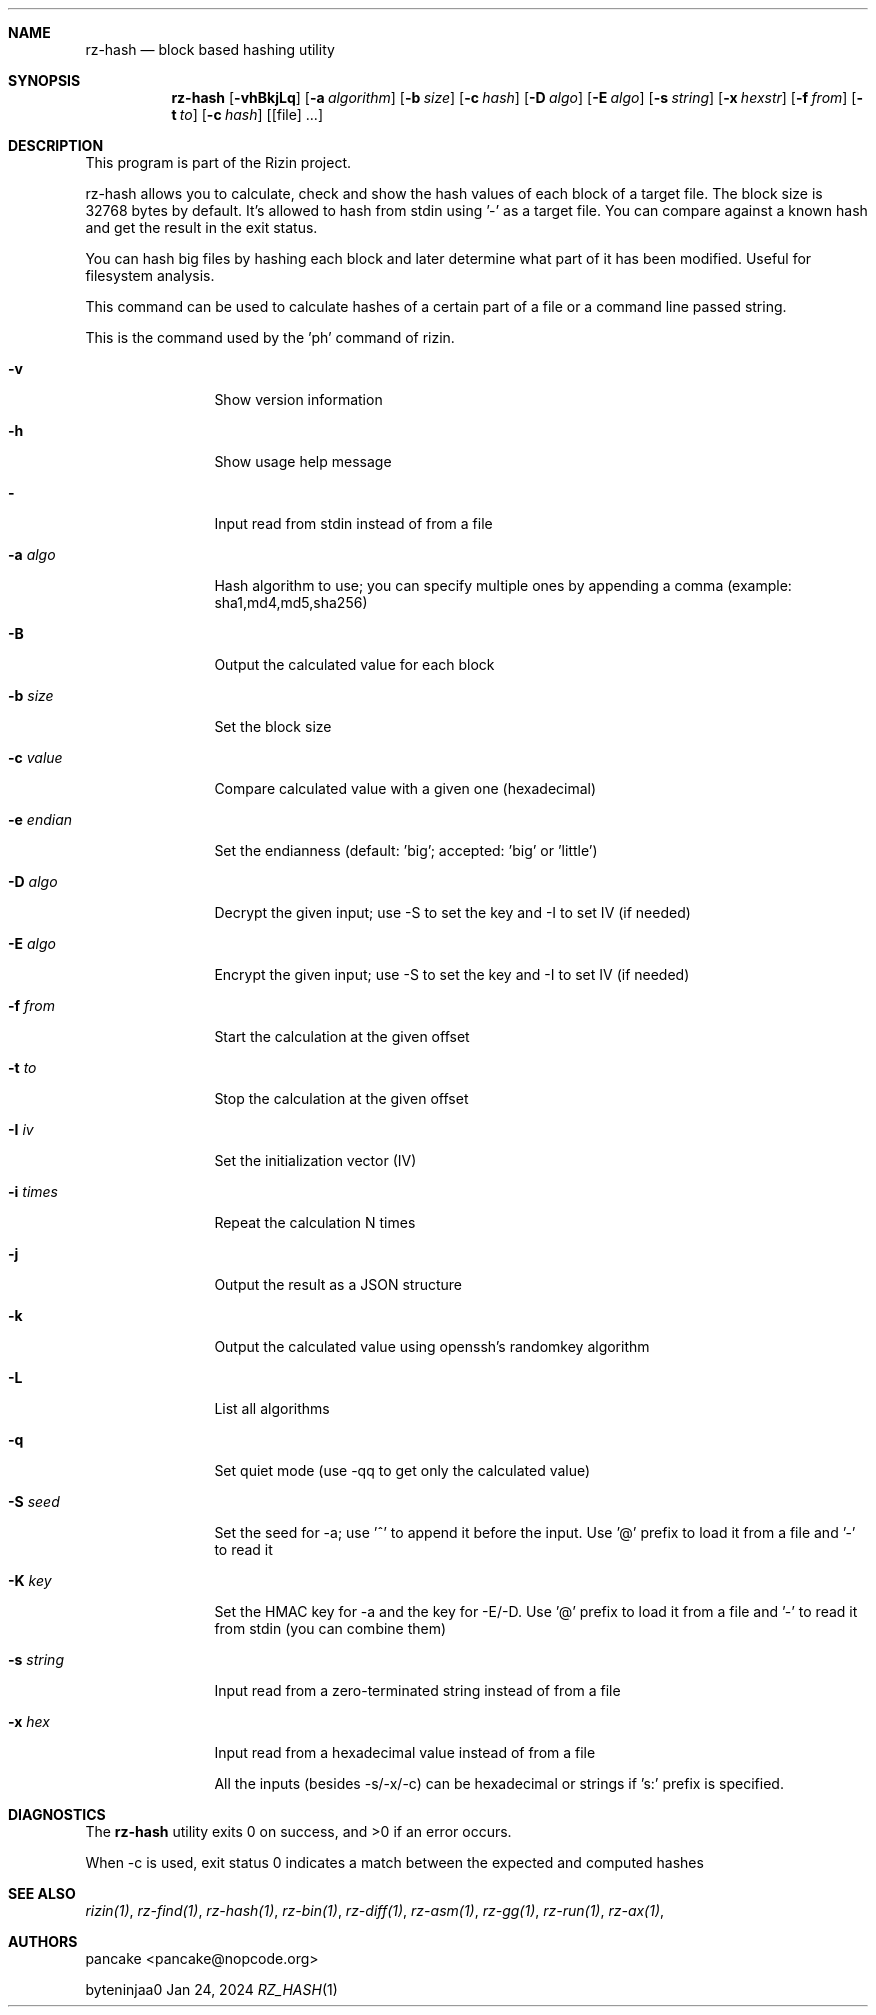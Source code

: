 .Dd Jan 24, 2024
.Dt RZ_HASH 1
.Sh NAME
.Nm rz-hash
.Nd block based hashing utility
.Sh SYNOPSIS
.Nm rz-hash
.Op Fl vhBkjLq
.Op Fl a Ar algorithm
.Op Fl b Ar size
.Op Fl c Ar hash
.Op Fl D Ar algo
.Op Fl E Ar algo
.Op Fl s Ar string
.Op Fl x Ar hexstr
.Op Fl f Ar from
.Op Fl t Ar to
.Op Fl c Ar hash
.Op [file] ...
.Sh DESCRIPTION
This program is part of the Rizin project.
.Pp
rz-hash allows you to calculate, check and show the hash values of each block of a target file. The block size is 32768 bytes by default. It's allowed to hash from stdin using '-' as a target file. You can compare against a known hash and get the result in the exit status.
.Pp
You can hash big files by hashing each block and later determine what part of it has been modified. Useful for filesystem analysis.
.Pp
This command can be used to calculate hashes of a certain part of a file or a command line passed string.
.Pp
This is the command used by the 'ph' command of rizin.
.Bl -tag -width Fl
.It Fl v
Show version information
.It Fl h
Show usage help message
.It Fl 
Input read from stdin instead of from a file
.It Fl a Ar algo
Hash algorithm to use; you can specify multiple ones by appending a comma (example: sha1,md4,md5,sha256)
.It Fl B
Output the calculated value for each block
.It Fl b Ar size
Set the block size
.It Fl c Ar value
Compare calculated value with a given one (hexadecimal)
.It Fl e Ar endian
Set the endianness (default: 'big'; accepted: 'big' or 'little')
.It Fl D Ar algo
Decrypt the given input; use -S to set the key and -I to set IV (if needed)
.It Fl E Ar algo
Encrypt the given input; use -S to set the key and -I to set IV (if needed)
.It Fl f Ar from
Start the calculation at the given offset
.It Fl t Ar to
Stop the calculation at the given offset
.It Fl I Ar iv
Set the initialization vector (IV)
.It Fl i Ar times
Repeat the calculation N times
.It Fl j
Output the result as a JSON structure
.It Fl k
Output the calculated value using openssh's randomkey algorithm
.It Fl L
List all algorithms
.It Fl q
Set quiet mode (use -qq to get only the calculated value)
.It Fl S Ar seed
Set the seed for -a; use '^' to append it before the input. Use '@' prefix to load it from a file and '-' to read it
.It Fl K Ar key
Set the HMAC key for -a and the key for -E/-D. Use '@' prefix to load it from a file and '-' to read it from stdin (you can combine them)
.It Fl s Ar string
Input read from a zero-terminated string instead of from a file
.It Fl x Ar hex
Input read from a hexadecimal value instead of from a file
.Pp
All the inputs (besides -s/-x/-c) can be hexadecimal or strings if 's:' prefix is specified.
.El
.Sh DIAGNOSTICS
.Ex -std
.Pp
When -c is used, exit status 0 indicates a match between the expected and computed hashes
.Sh SEE ALSO
.Pp
.Xr rizin(1) ,
.Xr rz-find(1) ,
.Xr rz-hash(1) ,
.Xr rz-bin(1) ,
.Xr rz-diff(1) ,
.Xr rz-asm(1) ,
.Xr rz-gg(1) ,
.Xr rz-run(1) ,
.Xr rz-ax(1) ,
.Sh AUTHORS
.Pp
pancake <pancake@nopcode.org>
.Pp
byteninjaa0
